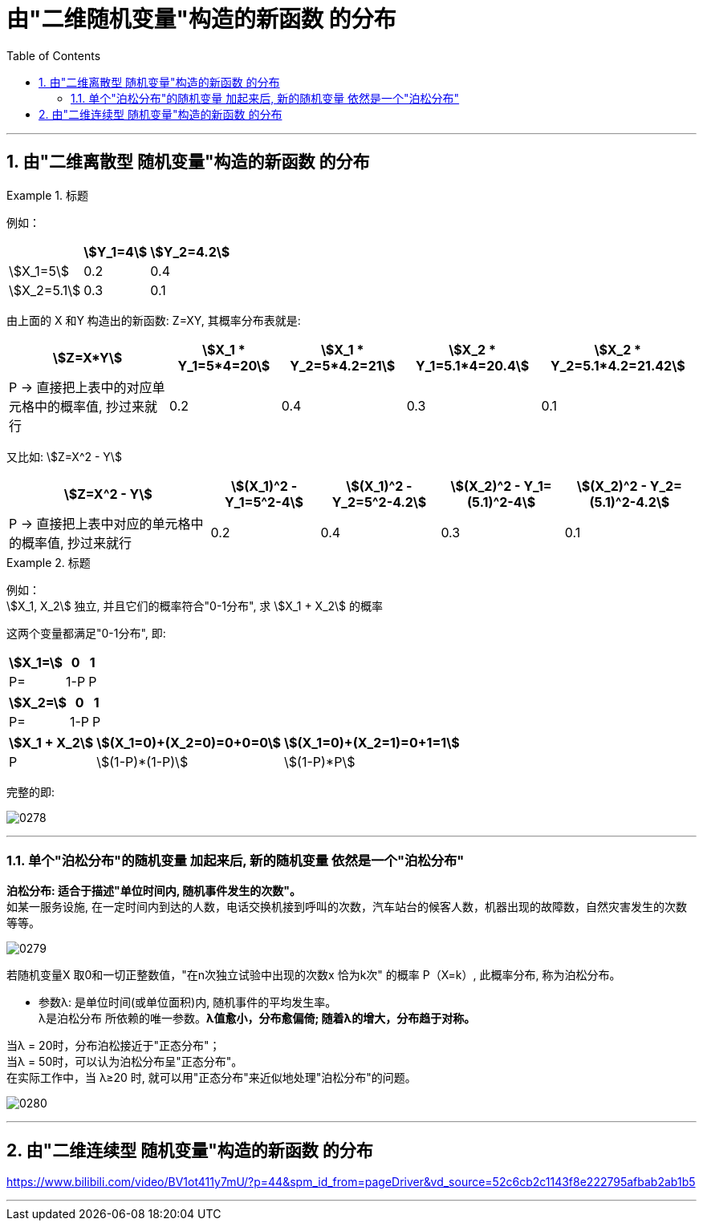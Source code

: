 

= 由"二维随机变量"构造的新函数 的分布
:sectnums:
:toclevels: 3
:toc: left

---

== 由"二维离散型 随机变量"构造的新函数 的分布

.标题
====
例如：

[options="autowidth"]
|===
| |stem:[Y_1=4] | stem:[Y_2=4.2]

|stem:[X_1=5]
|0.2
|0.4

|stem:[X_2=5.1]
|0.3
|0.1
|===

由上面的 X 和Y 构造出的新函数: Z=XY, 其概率分布表就是:

[options="autowidth"]
|===
|stem:[Z=X*Y] |stem:[X_1 * Y_1=5*4=20] |stem:[X_1 * Y_2=5*4.2=21] |stem:[X_2 * Y_1=5.1*4=20.4] |stem:[X_2 * Y_2=5.1*4.2=21.42]

|P -> 直接把上表中的对应单元格中的概率值, 抄过来就行
|0.2
|0.4
|0.3
|0.1
|===

又比如: stem:[Z=X^2 - Y]

[options="autowidth"]
|===
|stem:[Z=X^2 - Y] |stem:[(X_1)^2 - Y_1=5^2-4] |stem:[(X_1)^2 - Y_2=5^2-4.2] |stem:[(X_2)^2 - Y_1=(5.1)^2-4] |stem:[(X_2)^2 - Y_2=(5.1)^2-4.2]

|P -> 直接把上表中对应的单元格中的概率值, 抄过来就行
|0.2
|0.4
|0.3
|0.1
|===
====


.标题
====
例如： +
stem:[X_1, X_2] 独立,  并且它们的概率符合"0-1分布", 求 stem:[X_1 + X_2] 的概率

这两个变量都满足"0-1分布", 即:

[options="autowidth"]
|===
|stem:[X_1=] |0 | 1

|P=
|1-P
|P
|===


[options="autowidth"]
|===
|stem:[X_2=] |0 | 1

|P=
|1-P
|P
|===


[options="autowidth"]
|===
|stem:[X_1 + X_2] |stem:[(X_1=0)+(X_2=0)=0+0=0] | stem:[(X_1=0)+(X_2=1)=0+1=1] | |

|P
|stem:[(1-P)*(1-P)]
|stem:[(1-P)*P]
|
|
|===

完整的即:

image:img/0278.png[,]
====


---


=== 单个"泊松分布"的随机变量 加起来后, 新的随机变量 依然是一个"泊松分布"

**泊松分布: 适合于描述"单位时间内, 随机事件发生的次数"。 ** +
如某一服务设施, 在一定时间内到达的人数，电话交换机接到呼叫的次数，汽车站台的候客人数，机器出现的故障数，自然灾害发生的次数等等。

image:img/0279.png[,]

若随机变量X 取0和一切正整数值，"在n次独立试验中出现的次数x 恰为k次" 的概率 P（X=k）, 此概率分布, 称为泊松分布。

- 参数λ: 是单位时间(或单位面积)内, 随机事件的平均发生率。 +
λ是泊松分布 所依赖的唯一参数。*λ值愈小，分布愈偏倚; 随着λ的增大，分布趋于对称。*

当λ = 20时，分布泊松接近于"正态分布"； +
当λ = 50时，可以认为泊松分布呈"正态分布"。 +
在实际工作中，当 λ≥20 时, 就可以用"正态分布"来近似地处理"泊松分布"的问题。

image:img/0280.png[,]

---


== 由"二维连续型 随机变量"构造的新函数 的分布








https://www.bilibili.com/video/BV1ot411y7mU/?p=44&spm_id_from=pageDriver&vd_source=52c6cb2c1143f8e222795afbab2ab1b5

---
